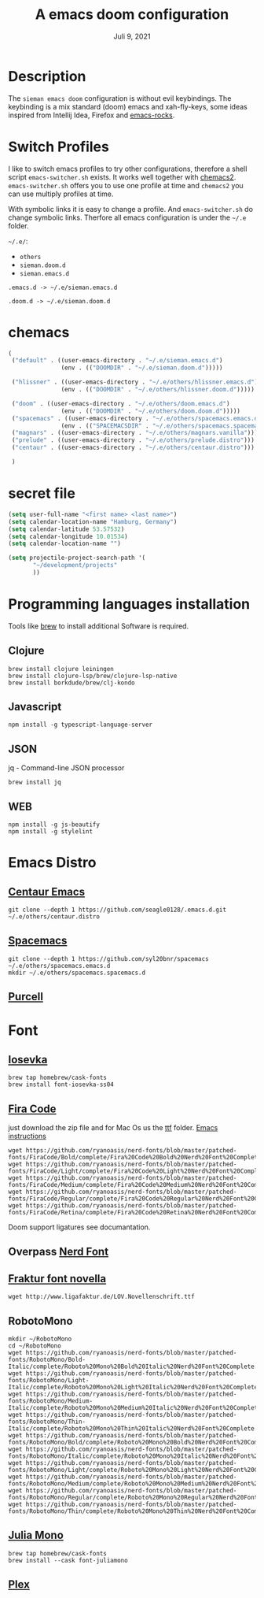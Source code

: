 
#+TITLE:A emacs doom configuration
#+DATE:    Juli 9, 2021

* Description
The ~sieman emacs doom~ configuration is without evil keybindings. The keybinding is a mix standard (doom) emacs and xah-fly-keys, some ideas inspired from Intellij Idea, Firefox and [[http://emacsrocks.com/][emacs-rocks]].

* Switch Profiles
I like to switch emacs profiles to try other configurations, therefore a shell script ~emacs-switcher.sh~ exists. It works well together with [[https://github.com/plexus/chemacs2][chemacs2]]. ~emacs-switcher.sh~ offers you to use one profile at time and ~chemacs2~ you can use multiply profiles at time.

With symbolic links it is easy to change a profile. And ~emacs-switcher.sh~ do change symbolic links. Therfore all emacs configuration is under the =~/.e= folder.

=~/.e/=:
- =others=
- =sieman.doom.d=
- =sieman.emacs.d=

=.emacs.d -> ~/.e/sieman.emacs.d=

=.doom.d -> ~/.e/sieman.doom.d=


* chemacs

#+begin_src emacs-lisp  :tangle ~/.emacs-profiles.el
(
 ("default" . ((user-emacs-directory . "~/.e/sieman.emacs.d")
               (env . (("DOOMDIR" . "~/.e/sieman.doom.d")))))

 ("hlissner" . ((user-emacs-directory . "~/.e/others/hlissner.emacs.d")
               (env . (("DOOMDIR" . "~/.e/others/hlissner.doom.d")))))

 ("doom" . ((user-emacs-directory . "~/.e/others/doom.emacs.d")
               (env . (("DOOMDIR" . "~/.e/others/doom.doom.d")))))
 ("spacemacs" . ((user-emacs-directory . "~/.e/others/spacemacs.emacs.d")
               (env . (("SPACEMACSDIR" . "~/.e/others/spacemacs.spacemacs.d")))))
 ("magnars" . ((user-emacs-directory . "~/.e/others/magnars.vanilla")))
 ("prelude" . ((user-emacs-directory . "~/.e/others/prelude.distro")))
 ("centaur" . ((user-emacs-directory . "~/.e/others/centaur.distro")))

 )
#+end_src
* secret file
#+begin_src emacs-lisp :tangle ~/.emacs.secrets
(setq user-full-name "<first name> <last name>")
(setq calendar-location-name "Hamburg, Germany")
(setq calendar-latitude 53.57532)
(setq calendar-longitude 10.01534)
(setq calendar-location-name "")

(setq projectile-project-search-path '(
       "~/development/projects"
       ))
#+end_src

* Programming languages installation
Tools like [[https://brew.sh/][brew]] to install additional Software is required.
** Clojure
#+begin_src shell
brew install clojure leiningen
brew install clojure-lsp/brew/clojure-lsp-native
brew install borkdude/brew/clj-kondo
#+end_src
** Javascript
#+begin_src shell
npm install -g typescript-language-server
#+end_src
** JSON
jq - Command-line JSON processor
#+begin_src shell
brew install jq
#+end_src
** WEB
#+begin_src shell
npm install -g js-beautify
npm install -g stylelint
#+end_src
* Emacs Distro
** [[https://github.com/seagle0128/.emacs.d][Centaur Emacs]]
#+begin_src shell
git clone --depth 1 https://github.com/seagle0128/.emacs.d.git ~/.e/others/centaur.distro
#+end_src

** [[https://www.spacemacs.org][Spacemacs]]

#+begin_src shell
git clone --depth 1 https://github.com/syl20bnr/spacemacs ~/.e/others/spacemacs.emacs.d
mkdir ~/.e/others/spacemacs.spacemacs.d
#+end_src

** [[https://github.com/purcell/emacs.d][Purcell]]
* Font
** [[https://typeof.net/Iosevka/][Iosevka]]

#+begin_src shell
 brew tap homebrew/cask-fonts
 brew install font-iosevka-ss04
#+end_src
** [[https://github.com/tonsky/FiraCode][Fira Code]]
just download the zip file and for Mac Os us the _ttf_ folder. [[https://github.com/tonsky/FiraCode/wiki/Emacs-instructions][Emacs instructions]]

#+begin_src shell
wget https://github.com/ryanoasis/nerd-fonts/blob/master/patched-fonts/FiraCode/Bold/complete/Fira%20Code%20Bold%20Nerd%20Font%20Complete%20Mono.ttf
wget https://github.com/ryanoasis/nerd-fonts/blob/master/patched-fonts/FiraCode/Light/complete/Fira%20Code%20Light%20Nerd%20Font%20Complete%20Mono.ttf
wget https://github.com/ryanoasis/nerd-fonts/blob/master/patched-fonts/FiraCode/Medium/complete/Fira%20Code%20Medium%20Nerd%20Font%20Complete%20Mono.ttf
wget https://github.com/ryanoasis/nerd-fonts/blob/master/patched-fonts/FiraCode/Regular/complete/Fira%20Code%20Regular%20Nerd%20Font%20Complete%20Mono.ttf
wget https://github.com/ryanoasis/nerd-fonts/blob/master/patched-fonts/FiraCode/Retina/complete/Fira%20Code%20Retina%20Nerd%20Font%20Complete%20Mono.ttf
#+end_src

Doom support ligatures see documantation.

** Overpass [[https://github.com/gitfool/nerd-fonts/tree/master/patched-fonts/Overpass][Nerd Font]]
** [[http://www.ligafaktur.de/Fontbild-novel.html][Fraktur font novella]]
#+begin_src shell
wget http://www.ligafaktur.de/LOV.Novellenschrift.ttf
#+end_src
** RobotoMono
#+begin_src shell
mkdir ~/RobotoMono
cd ~/RobotoMono
wget https://github.com/ryanoasis/nerd-fonts/blob/master/patched-fonts/RobotoMono/Bold-Italic/complete/Roboto%20Mono%20Bold%20Italic%20Nerd%20Font%20Complete.ttf
wget https://github.com/ryanoasis/nerd-fonts/blob/master/patched-fonts/RobotoMono/Light-Italic/complete/Roboto%20Mono%20Light%20Italic%20Nerd%20Font%20Complete.ttf
wget https://github.com/ryanoasis/nerd-fonts/blob/master/patched-fonts/RobotoMono/Medium-Italic/complete/Roboto%20Mono%20Medium%20Italic%20Nerd%20Font%20Complete.ttf
wget https://github.com/ryanoasis/nerd-fonts/blob/master/patched-fonts/RobotoMono/Thin-Italic/complete/Roboto%20Mono%20Thin%20Italic%20Nerd%20Font%20Complete.ttf
wget https://github.com/ryanoasis/nerd-fonts/blob/master/patched-fonts/RobotoMono/Bold/complete/Roboto%20Mono%20Bold%20Nerd%20Font%20Complete.ttf
wget https://github.com/ryanoasis/nerd-fonts/blob/master/patched-fonts/RobotoMono/Italic/complete/Roboto%20Mono%20Italic%20Nerd%20Font%20Complete.ttf
wget https://github.com/ryanoasis/nerd-fonts/blob/master/patched-fonts/RobotoMono/Light/complete/Roboto%20Mono%20Light%20Nerd%20Font%20Complete.ttf
wget https://github.com/ryanoasis/nerd-fonts/blob/master/patched-fonts/RobotoMono/Medium/complete/Roboto%20Mono%20Medium%20Nerd%20Font%20Complete.ttf
wget https://github.com/ryanoasis/nerd-fonts/blob/master/patched-fonts/RobotoMono/Regular/complete/Roboto%20Mono%20Regular%20Nerd%20Font%20Complete.ttf
wget https://github.com/ryanoasis/nerd-fonts/blob/master/patched-fonts/RobotoMono/Thin/complete/Roboto%20Mono%20Thin%20Nerd%20Font%20Complete.ttf
#+end_src
** [[https://juliamono.netlify.app/][Julia Mono]]
#+begin_src shell
brew tap homebrew/cask-fonts
brew install --cask font-juliamono
#+end_src

** [[https://www.ibm.com/plex][Plex]]
